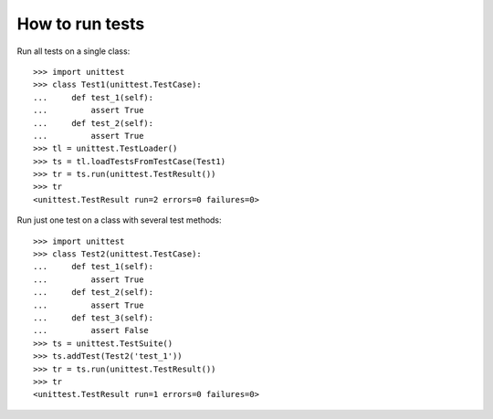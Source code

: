 ++++++++++++++++
How to run tests
++++++++++++++++

Run all tests on a single class::

    >>> import unittest
    >>> class Test1(unittest.TestCase):
    ...     def test_1(self):
    ...         assert True
    ...     def test_2(self):
    ...         assert True
    >>> tl = unittest.TestLoader()
    >>> ts = tl.loadTestsFromTestCase(Test1)
    >>> tr = ts.run(unittest.TestResult())
    >>> tr
    <unittest.TestResult run=2 errors=0 failures=0>


Run just one test on a class with several test methods::

    >>> import unittest
    >>> class Test2(unittest.TestCase):
    ...     def test_1(self):
    ...         assert True
    ...     def test_2(self):
    ...         assert True
    ...     def test_3(self):
    ...         assert False
    >>> ts = unittest.TestSuite()
    >>> ts.addTest(Test2('test_1'))
    >>> tr = ts.run(unittest.TestResult())
    >>> tr
    <unittest.TestResult run=1 errors=0 failures=0>
